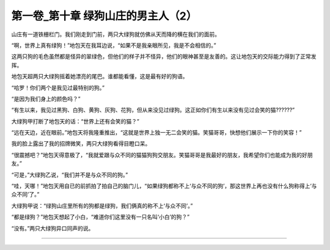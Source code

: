 第一卷_第十章 绿狗山庄的男主人（2）
======================================

山庄有一道铁栅栏门。我们刚走到门前，两只大绿狗就仿佛从天而降的横在我们的面前。

“啊，世界上真有绿狗！”地包天在我耳边说，“如果不是我亲眼所见，我是不会相信的。”

这两只狗的毛色虽然都是怪异的翠绿色，但他们的样子并不怪异，他们的眼神甚至是友善的。这让地包天的交际能力得到了正常发挥。

地包天超两只大绿狗摇着她漂亮的尾巴。谁都能看懂，这是最有好的狗语。

“哈罗！你们两个是我见过最特别的狗。”

“是因为我们身上的颜色吗？”

“有生以来，我见过黑狗、白狗、黄狗、灰狗、花狗，但从来没见过绿狗。这正如你们有生以来没有见过会笑的猫??????”

大绿狗甲打断了地包天的话：“世界上还有会笑的猫？”

“远在天边，近在眼前。”地包天将我隆重推出，“这就是世界上独一无二会笑的猫。笑猫哥哥，快想他们展示一下你的笑容！”

我的脸上露出了我的招牌微笑，两只大绿狗看得目瞪口呆。

“很震撼吧？”地包天得意极了，“我就爱跟与众不同的猫猫狗狗交朋友。笑猫哥哥是我最好的朋友，我希望你们也能成为我的好朋友。”

“可是，”大绿狗乙说，“我们并不是与众不同的狗。”

“哇，天哪！”地包天用自已的前抓拍了拍自己的脑门儿，“如果绿狗都称不上‘与众不同的狗’，那这世界上再也没有什么狗称得上‘与众不同’了。”

大绿狗甲说：“绿狗山庄里所有的狗都是绿狗，我们俩真的称不上‘与众不同’。”

“都是绿狗？”地包天想起了小白，“难道你们这里没有一只名叫‘小白’的狗？”

“没有。”两只大绿狗异口同声的说。

????????????????????????????????????????????????????????

